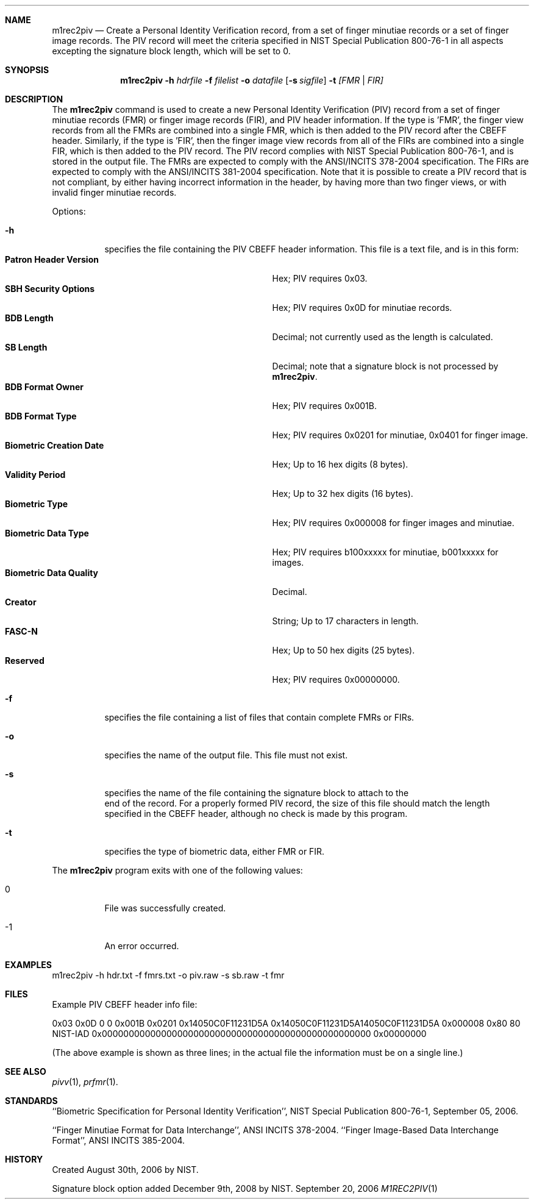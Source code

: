 .\""
.Dd September 20, 2006
.Dt M1REC2PIV 1  
.Sh NAME
.Nm m1rec2piv
.Nd Create a Personal Identity Verification record, from
a set of finger minutiae records or a set of finger image records.
The PIV record
will meet the criteria specified in NIST Special Publication 800-76-1
in all aspects excepting the signature block length, which will be set to 0.
.Sh SYNOPSIS
.Nm
.Fl h
.Ar hdrfile
.Fl f
.Ar filelist
.Fl o
.Ar datafile
.Op Fl s Ar sigfile
.Fl t
.Ar [FMR | FIR]
.Pp
.Sh DESCRIPTION
The
.Nm
command is used to create a new Personal Identity Verification (PIV) record
from a set of finger minutiae records (FMR) or finger image records (FIR),
and PIV header information.
If the type is 'FMR', the finger view records from all the FMRs are combined
into a single FMR, which is then added to the PIV record after the CBEFF header.
Similarly, if the type is 'FIR', then the finger image view records from all
of the FIRs are combined into a single FIR, which is then added to the PIV
record.
The PIV record complies with NIST Special Publication 800-76-1, and is stored
in the output file. 
The FMRs are expected to comply with the ANSI/INCITS 378-2004 specification.
The FIRs are expected to comply with the ANSI/INCITS 381-2004 specification.
Note that it is possible to create a PIV record that is not compliant, by
either having incorrect information in the header, by having more than
two finger views, or with invalid finger minutiae records.
.Pp
Options:
.Bl -tag
.It Fl h
specifies the file containing the PIV CBEFF header information. This file
is a text file, and is in this form:
.Bl -tag -width "Biometric Creation Date" -compact
.It Cm Patron Header Version
Hex; PIV requires 0x03.
.It Cm SBH Security Options
Hex; PIV requires 0x0D for minutiae records.
.It Cm BDB Length
Decimal; not currently used as the length is calculated.
.It Cm SB Length
Decimal; note that a signature block is not processed by
.Nm .
.It Cm BDB Format Owner
Hex; PIV requires 0x001B.
.It Cm BDB Format Type
Hex; PIV requires 0x0201 for minutiae, 0x0401 for finger image.
.It Cm Biometric Creation Date
Hex; Up to 16 hex digits (8 bytes).
.It Cm Validity Period
Hex; Up to 32 hex digits (16 bytes).
.It Cm Biometric Type
Hex; PIV requires 0x000008 for finger images and minutiae.
.It Cm Biometric Data Type
Hex; PIV requires b100xxxxx for minutiae, b001xxxxx for images.
.It Cm Biometric Data Quality
Decimal.
.It Cm Creator
String; Up to 17 characters in length.
.It Cm FASC-N
Hex; Up to 50 hex digits (25 bytes).
.It Cm Reserved
Hex; PIV requires 0x00000000.
.El
.It Fl f
specifies the file containing a list of files that contain complete FMRs or
FIRs.
.It Fl o
specifies the name of the output file. This file must not exist.
.It Fl s
specifies the name of the file containing the signature block to attach to the
 end of the record. For a properly formed PIV record, the size of this file
should match the length specified in the CBEFF header, although no check is
made by this program.
.It Fl t
specifies the type of biometric data, either FMR or FIR.
.El
.Pp
The
.Nm
program exits with one of the following values:
.Bl -tag -width Ds
.It 0
File was successfully created.
.It -1
An error occurred.
.El
.Sh EXAMPLES
.Bd -literal
m1rec2piv -h hdr.txt -f fmrs.txt -o piv.raw -s sb.raw -t fmr
.Ed
.Sh FILES
Example PIV CBEFF header info file:

0x03 0x0D 0 0 0x001B 0x0201 0x14050C0F11231D5A
0x14050C0F11231D5A14050C0F11231D5A 0x000008 0x80 80 NIST-IAD
0x00000000000000000000000000000000000000000000000000 0x00000000

(The above example is shown as three lines; in the actual file the information
must be on a single line.)
.Sh SEE ALSO
.Xr pivv 1 ,
.Xr prfmr 1 .
.Sh STANDARDS
``Biometric Specification for Personal Identity Verification'', NIST
Special Publication 800-76-1, September 05, 2006.
.Pp
``Finger Minutiae Format for Data Interchange'', ANSI INCITS 378-2004.
``Finger Image-Based Data Interchange Format'', ANSI INCITS 385-2004.
.Sh HISTORY
Created August 30th, 2006 by NIST.

Signature block option added December 9th, 2008 by NIST.
